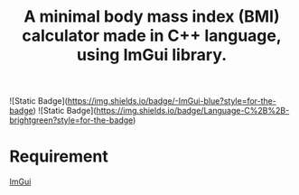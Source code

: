 #+title: A minimal body mass index (BMI) calculator made in C++ language, using ImGui library.

![Static Badge](https://img.shields.io/badge/-ImGui-blue?style=for-the-badge) ![Static Badge](https://img.shields.io/badge/Language-C%2B%2B-brightgreen?style=for-the-badge)

* Requirement
 [[https://github.com/ocornut/imgui][ImGui]]
